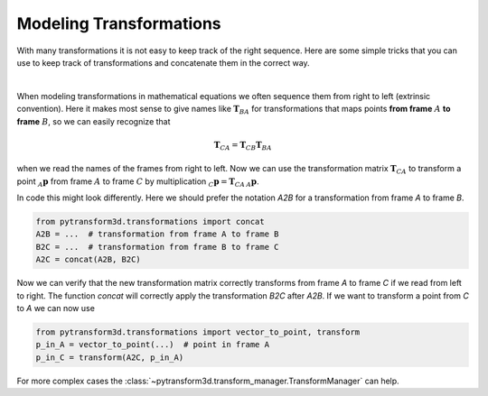 ========================
Modeling Transformations
========================

With many transformations it is not easy to keep track of the right sequence.
Here are some simple tricks that you can use to keep track of transformations
and concatenate them in the correct way.

.. image:: ../_static/transformation_modeling.png
   :alt: Three frames
   :align: center

|

When modeling transformations in mathematical equations we often sequence them
from right to left (extrinsic convention).
Here it makes most sense to give names like :math:`\boldsymbol T_{BA}` for
transformations that maps points **from frame** :math:`A` **to frame**
:math:`B`, so we can easily recognize that

.. math::

    \boldsymbol T_{CA} = \boldsymbol T_{CB} \boldsymbol T_{BA}

when we read the names of the frames from right to left.
Now we can use the transformation matrix :math:`\boldsymbol T_{CA}` to transform
a point :math:`_A\boldsymbol{p}` from frame :math:`A` to frame
:math:`C` by multiplication :math:`_C\boldsymbol{p} = \boldsymbol{T}_{CA}\,_A\boldsymbol{p}`.

In code this might look differently. Here we should prefer the notation `A2B`
for a transformation from frame `A` to frame `B`.

.. code-block::

    from pytransform3d.transformations import concat
    A2B = ...  # transformation from frame A to frame B
    B2C = ...  # transformation from frame B to frame C
    A2C = concat(A2B, B2C)

Now we can verify that the new transformation matrix correctly transforms from
frame `A` to frame `C` if we read from left to right. The function `concat`
will correctly apply the transformation `B2C` after `A2B`. If we want to transform
a point from `C` to `A` we can now use

.. code-block::

    from pytransform3d.transformations import vector_to_point, transform
    p_in_A = vector_to_point(...)  # point in frame A
    p_in_C = transform(A2C, p_in_A)

For more complex cases the :class:`~pytransform3d.transform_manager.TransformManager`
can help.
